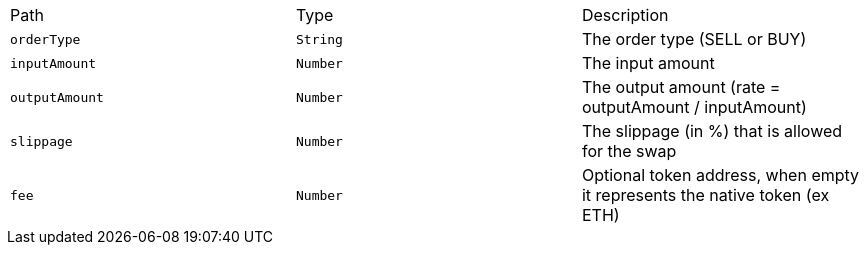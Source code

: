 |===
|Path|Type|Description
|`+orderType+`
|`+String+`
|The order type (SELL or BUY)
|`+inputAmount+`
|`+Number+`
|The input amount
|`+outputAmount+`
|`+Number+`
|The output amount (rate = outputAmount / inputAmount)
|`+slippage+`
|`+Number+`
|The slippage (in %) that is allowed for the swap
|`+fee+`
|`+Number+`
|Optional token address, when empty it represents the native token (ex ETH)
|===
